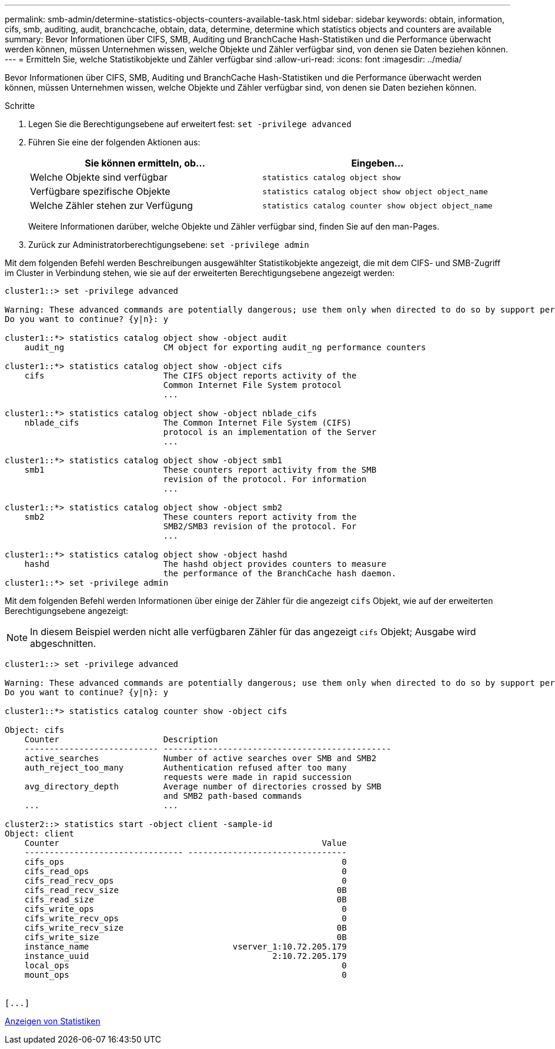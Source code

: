 ---
permalink: smb-admin/determine-statistics-objects-counters-available-task.html 
sidebar: sidebar 
keywords: obtain, information, cifs, smb, auditing, audit, branchcache, obtain, data, determine, determine which statistics objects and counters are available 
summary: Bevor Informationen über CIFS, SMB, Auditing und BranchCache Hash-Statistiken und die Performance überwacht werden können, müssen Unternehmen wissen, welche Objekte und Zähler verfügbar sind, von denen sie Daten beziehen können. 
---
= Ermitteln Sie, welche Statistikobjekte und Zähler verfügbar sind
:allow-uri-read: 
:icons: font
:imagesdir: ../media/


[role="lead"]
Bevor Informationen über CIFS, SMB, Auditing und BranchCache Hash-Statistiken und die Performance überwacht werden können, müssen Unternehmen wissen, welche Objekte und Zähler verfügbar sind, von denen sie Daten beziehen können.

.Schritte
. Legen Sie die Berechtigungsebene auf erweitert fest: `set -privilege advanced`
. Führen Sie eine der folgenden Aktionen aus:
+
|===
| Sie können ermitteln, ob... | Eingeben... 


 a| 
Welche Objekte sind verfügbar
 a| 
`statistics catalog object show`



 a| 
Verfügbare spezifische Objekte
 a| 
`statistics catalog object show object object_name`



 a| 
Welche Zähler stehen zur Verfügung
 a| 
`statistics catalog counter show object object_name`

|===
+
Weitere Informationen darüber, welche Objekte und Zähler verfügbar sind, finden Sie auf den man-Pages.

. Zurück zur Administratorberechtigungsebene: `set -privilege admin`


Mit dem folgenden Befehl werden Beschreibungen ausgewählter Statistikobjekte angezeigt, die mit dem CIFS- und SMB-Zugriff im Cluster in Verbindung stehen, wie sie auf der erweiterten Berechtigungsebene angezeigt werden:

[listing]
----
cluster1::> set -privilege advanced

Warning: These advanced commands are potentially dangerous; use them only when directed to do so by support personnel.
Do you want to continue? {y|n}: y

cluster1::*> statistics catalog object show -object audit
    audit_ng                    CM object for exporting audit_ng performance counters

cluster1::*> statistics catalog object show -object cifs
    cifs                        The CIFS object reports activity of the
                                Common Internet File System protocol
                                ...

cluster1::*> statistics catalog object show -object nblade_cifs
    nblade_cifs                 The Common Internet File System (CIFS)
                                protocol is an implementation of the Server
                                ...

cluster1::*> statistics catalog object show -object smb1
    smb1                        These counters report activity from the SMB
                                revision of the protocol. For information
                                ...

cluster1::*> statistics catalog object show -object smb2
    smb2                        These counters report activity from the
                                SMB2/SMB3 revision of the protocol. For
                                ...

cluster1::*> statistics catalog object show -object hashd
    hashd                       The hashd object provides counters to measure
                                the performance of the BranchCache hash daemon.
cluster1::*> set -privilege admin
----
Mit dem folgenden Befehl werden Informationen über einige der Zähler für die angezeigt `cifs` Objekt, wie auf der erweiterten Berechtigungsebene angezeigt:

[NOTE]
====
In diesem Beispiel werden nicht alle verfügbaren Zähler für das angezeigt `cifs` Objekt; Ausgabe wird abgeschnitten.

====
[listing]
----
cluster1::> set -privilege advanced

Warning: These advanced commands are potentially dangerous; use them only when directed to do so by support personnel.
Do you want to continue? {y|n}: y

cluster1::*> statistics catalog counter show -object cifs

Object: cifs
    Counter                     Description
    --------------------------- ----------------------------------------------
    active_searches             Number of active searches over SMB and SMB2
    auth_reject_too_many        Authentication refused after too many
                                requests were made in rapid succession
    avg_directory_depth         Average number of directories crossed by SMB
                                and SMB2 path-based commands
    ...                         ...

cluster2::> statistics start -object client -sample-id
Object: client
    Counter                                                     Value
    -------------------------------- --------------------------------
    cifs_ops                                                        0
    cifs_read_ops                                                   0
    cifs_read_recv_ops                                              0
    cifs_read_recv_size                                            0B
    cifs_read_size                                                 0B
    cifs_write_ops                                                  0
    cifs_write_recv_ops                                             0
    cifs_write_recv_size                                           0B
    cifs_write_size                                                0B
    instance_name                             vserver_1:10.72.205.179
    instance_uuid                                     2:10.72.205.179
    local_ops                                                       0
    mount_ops                                                       0


[...]
----
xref:display-statistics-task.adoc[Anzeigen von Statistiken]
